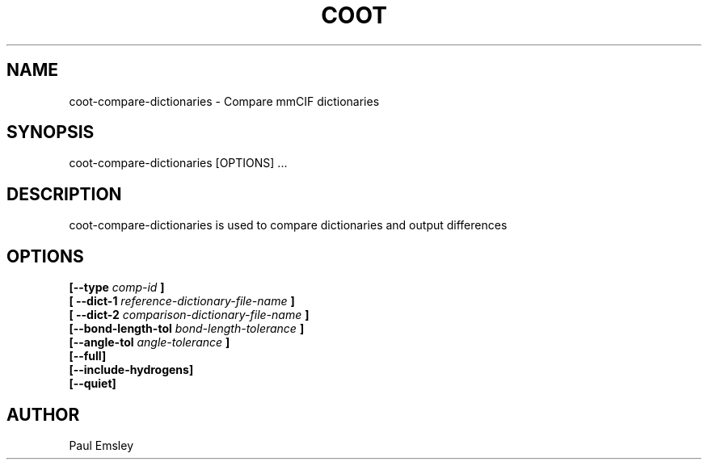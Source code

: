 .\" Copyright 2016 by Medical Research Council
.\"
.\" %%%LICENSE_START(GPLv3+_DOC_FULL)
.\" This is free documentation; you can redistribute it and/or
.\" modify it under the terms of the GNU General Public License as
.\" published by the Free Software Foundation; either version 3 of
.\" the License, or (at your option) any later version.
.\"
.\" The GNU General Public License's references to "object code"
.\" and "executables" are to be interpreted as the output of any
.\" document formatting or typesetting system, including
.\" intermediate and printed output.
.\"
.\" This manual is distributed in the hope that it will be useful,
.\" but WITHOUT ANY WARRANTY; without even the implied warranty of
.\" MERCHANTABILITY or FITNESS FOR A PARTICULAR PURPOSE.  See the
.\" GNU General Public License for more details.
.\"
.\" You should have received a copy of the GNU General Public
.\" License along with this manual; if not, see
.\" <http://www.gnu.org/licenses/>.
.\" %%%LICENSE_END

.TH COOT 1
.SH NAME
coot-compare-dictionaries - Compare mmCIF dictionaries
.SH SYNOPSIS
coot-compare-dictionaries [OPTIONS] ... 

.SH DESCRIPTION

coot-compare-dictionaries is used to compare dictionaries and output differences

.SH OPTIONS

.B [\-\-type
.I comp-id
.B ]
.br
.B [ \-\-dict-1
.I reference-dictionary-file-name
.B ]
.br
.B [ \-\-dict-2
.I comparison-dictionary-file-name
.B ]
.br
.B [\-\-bond-length-tol 
.I bond-length-tolerance
.B ]
.br
.B [\-\-angle-tol 
.I angle-tolerance
.B ]
.br
.B [\-\-full]
.br
.B [\-\-include-hydrogens]
.br
.B [\-\-quiet]

.SH AUTHOR
Paul Emsley



